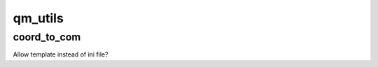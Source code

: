 ===============================
qm_utils
===============================

coord_to_com
------------

Allow template instead of ini file?
